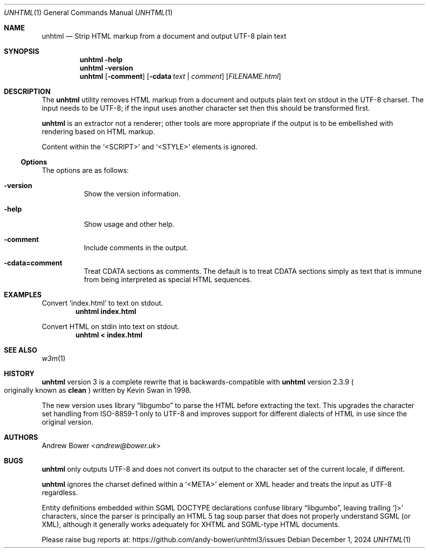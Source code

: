 .Dd December 1, 2024
.Dt UNHTML 1
.Os
.Sh NAME
.Nm unhtml
.Nd Strip HTML markup from a document and output UTF-8 plain text
.Sh SYNOPSIS
.Nm
.Fl help
.Nm
.Fl version
.Nm
.Op Fl comment
.Op Fl cdata Ar text | comment
.Op Ar FILENAME.html
.Sh DESCRIPTION
The
.Nm
utility removes HTML markup from a document and outputs plain text on stdout
in the UTF-8 charset. The input needs to be UTF-8; if the input uses another
character set then this should be transformed first.
.Pp
.Nm
is an extractor not a renderer; other tools are more appropriate if the output
is to be embellished with rendering based on HTML markup.
.Pp
Content within the
.Ql <SCRIPT>
and
.Ql <STYLE>
elements is ignored.
.Ss Options
The options are as follows:
.Bl -tag -width Ds
.It Fl version
Show the version information.
.It Fl help
Show usage and other help.
.It Fl comment
Include comments in the output.
.It Fl cdata=comment
Treat CDATA sections as comments. The default is to treat CDATA sections
simply as text that is immune from being interpreted as special HTML
sequences.
.El
.Sh EXAMPLES
Convert
.Ql index.html
to text on stdout.
.Dl unhtml index.html
.Pp
Convert HTML on stdin into text on stdout.
.Dl unhtml < index.html
.Sh SEE ALSO
.Xr w3m 1
.Sh HISTORY
.Nm
version 3 is a complete rewrite that is backwards-compatible with
.Nm
version 2.3.9
.Po
originally known as
.Nm clean
.Pc
written by Kevin Swan in 1998.
.Pp
The new version uses
.Lb libgumbo
to parse the HTML before extracting the text. This upgrades the character
set handling from ISO-8859-1 only to UTF-8 and improves support for
different dialects of HTML in use since the original version.
.Sh AUTHORS
.An -nosplit
.An Andrew Bower Aq Mt andrew@bower.uk
.Sh BUGS
.Nm
only outputs UTF-8 and does not convert its output to the character set of
the current locale, if different.
.Pp
.Nm
ignores the charset defined within a
.Ql <META>
element or XML header and treats the input as UTF-8 regardless.
.Pp
Entity definitions embedded within SGML DOCTYPE declarations confuse
.Lb libgumbo ,
leaving trailing
.Ql ]>
characters, since the parser is principally an HTML 5 tag soup parser that
does not properly understand SGML (or XML), although it generally works
adequately for XHTML and SGML-type HTML documents.
.Pp
Please raise bug reports at:
.Lk https://github.com/andy-bower/unhtml3/issues
